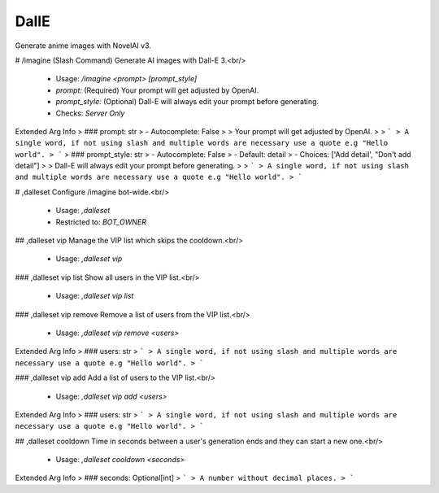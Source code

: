 DallE
=====

Generate anime images with NovelAI v3.

# /imagine (Slash Command)
Generate AI images with Dall-E 3.<br/>
 - Usage: `/imagine <prompt> [prompt_style]`
 - `prompt:` (Required) Your prompt will get adjusted by OpenAI.
 - `prompt_style:` (Optional) Dall-E will always edit your prompt before generating.

 - Checks: `Server Only`
Extended Arg Info
> ### prompt: str
> - Autocomplete: False
> 
> Your prompt will get adjusted by OpenAI.
> 
> ```
> A single word, if not using slash and multiple words are necessary use a quote e.g "Hello world".
> ```
> ### prompt_style: str
> - Autocomplete: False
> - Default: detail
> - Choices: ['Add detail', "Don't add detail"]
> 
> Dall-E will always edit your prompt before generating.
> 
> ```
> A single word, if not using slash and multiple words are necessary use a quote e.g "Hello world".
> ```


# ,dalleset
Configure /imagine bot-wide.<br/>
 - Usage: `,dalleset`
 - Restricted to: `BOT_OWNER`


## ,dalleset vip
Manage the VIP list which skips the cooldown.<br/>
 - Usage: `,dalleset vip`


### ,dalleset vip list
Show all users in the VIP list.<br/>
 - Usage: `,dalleset vip list`


### ,dalleset vip remove
Remove a list of users from the VIP list.<br/>
 - Usage: `,dalleset vip remove <users>`
Extended Arg Info
> ### users: str
> ```
> A single word, if not using slash and multiple words are necessary use a quote e.g "Hello world".
> ```


### ,dalleset vip add
Add a list of users to the VIP list.<br/>
 - Usage: `,dalleset vip add <users>`
Extended Arg Info
> ### users: str
> ```
> A single word, if not using slash and multiple words are necessary use a quote e.g "Hello world".
> ```


## ,dalleset cooldown
Time in seconds between a user's generation ends and they can start a new one.<br/>
 - Usage: `,dalleset cooldown <seconds>`
Extended Arg Info
> ### seconds: Optional[int]
> ```
> A number without decimal places.
> ```


